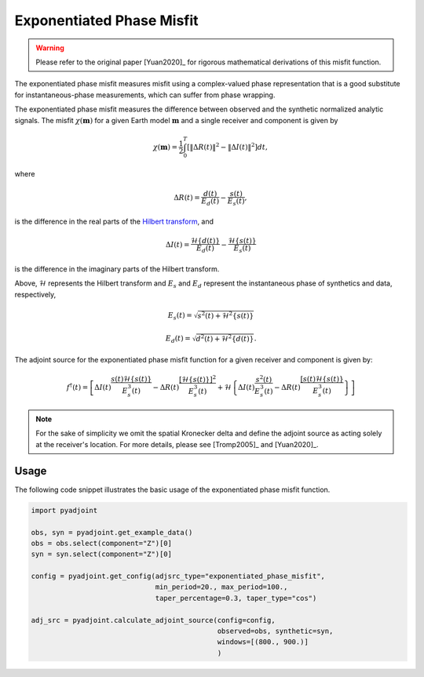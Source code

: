 Exponentiated Phase Misfit
==========================

.. warning::

    Please refer to the original paper [Yuan2020]_ for rigorous mathematical
    derivations of this misfit function.

The exponentiated phase misfit measures misfit
using a complex-valued phase representation that is a good substitute for
instantaneous-phase measurements, which can suffer from phase wrapping.

The exponentiated phase misfit measures the difference between observed and the
synthetic normalized analytic signals. The misfit :math:`\chi(\mathbf{m})` for
a given Earth model :math:`\mathbf{m}` and a single receiver and component is
given by

.. math::

    \chi (\mathbf{m}) =
    \frac{1}{2} \int_0^T \left[ \left\Vert \Delta R(t)\right\Vert^2 -
    \left\Vert\Delta I(t)\right\Vert^2 \right]dt,

where

.. math::

    \Delta R(t) = \frac{d(t)}{E_d(t)} - \frac{s(t)}{E_s(t)},

is the difference in the real parts of the `Hilbert transform
<https://docs.scipy.org/doc/scipy/reference/generated/scipy.signal.hilbert.html>`__, and

.. math::

    \Delta I(t) = \frac{\mathcal{H}\{d(t)\}}{E_d(t)} -
    \frac{\mathcal{H}\{s(t)\}}{E_s(t)}

is the difference in the imaginary parts of the Hilbert transform.


Above, :math:`\mathcal{H}` represents the Hilbert transform and :math:`E_s`
and :math:`E_d` represent the instantaneous phase of synthetics and data,
respectively,

.. math::

    E_s(t) = \sqrt{s^2(t) + \mathcal{H}^2\{s(t)\}}

    E_d(t) = \sqrt{d^2(t) + \mathcal{H}^2\{d(t)\}}.


The adjoint source for the exponentiated phase misfit function for a given
receiver and component is given by:

.. math::

    f^{\dagger}(t) = \left[
    \Delta I(t) \frac{s(t)\mathcal{H}\{s(t)\}}{E^3_s(t)}
    - \Delta R(t) \frac{[\mathcal{H}\{s(t)\}]^2}{E^3_s(t)}
    + \mathcal{H}\left\{
    \Delta I(t) \frac{s^2(t)}{E^3_s(t)}
    - \Delta R(t) \frac{[s(t)\mathcal{H}\{s(t)\}}{E^3_s(t)}
    \right\}
    \right]


.. note::

    For the sake of simplicity we omit the spatial Kronecker delta and define
    the adjoint source as acting solely at the receiver's location. For more
    details, please see [Tromp2005]_ and [Yuan2020]_.


Usage
`````

The following code snippet illustrates the basic usage of the exponentiated
phase misfit function.

.. code:: python

    import pyadjoint

    obs, syn = pyadjoint.get_example_data()
    obs = obs.select(component="Z")[0]
    syn = syn.select(component="Z")[0]

    config = pyadjoint.get_config(adjsrc_type="exponentiated_phase_misfit",
                                  min_period=20., max_period=100.,
                                  taper_percentage=0.3, taper_type="cos")

    adj_src = pyadjoint.calculate_adjoint_source(config=config,
                                                 observed=obs, synthetic=syn,
                                                 windows=[(800., 900.)]
                                                 )